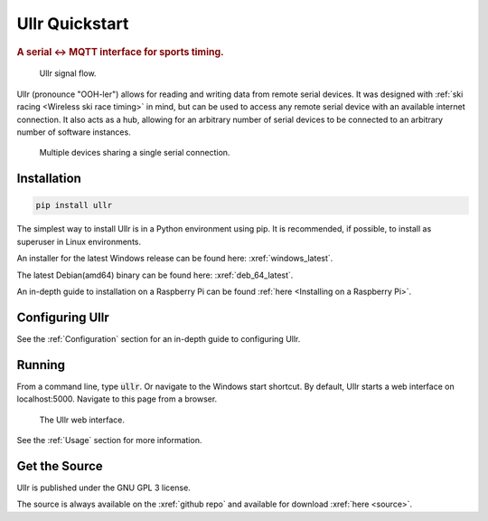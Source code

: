 ===============
Ullr Quickstart
===============

.. rubric:: A serial <-> MQTT interface for sports timing.

.. figure:: /_static/ullr-signal-flow.png
    
    Ullr signal flow.

Ullr (pronounce "OOH-ler") allows for reading and writing data from remote serial devices. It was
designed with :ref:`ski racing <Wireless ski race timing>` in mind, but can be used to access any remote serial 
device with an available internet connection. It also acts as a hub, allowing 
for an arbitrary number of serial devices to be connected to an arbitrary 
number of software instances.

.. figure:: /_static/device-bus.png

    Multiple devices sharing a single serial connection.

Installation
~~~~~~~~~~~~
.. code-block::

    pip install ullr 

The simplest way to install Ullr is in a Python environment using pip. It is 
recommended, if possible, to install as superuser in Linux environments.

An installer for the latest Windows release can be found here: 
:xref:`windows_latest`.

The latest Debian(amd64) binary can be found here: 
:xref:`deb_64_latest`. 

An in-depth guide to installation on a Raspberry Pi can be found :ref:`here 
<Installing on a Raspberry Pi>`.

Configuring Ullr
~~~~~~~~~~~~~~~~
See the :ref:`Configuration` section for an in-depth guide to configuring Ullr.

Running
~~~~~~~
From a command line, type :code:`ullr`. Or navigate to the Windows start 
shortcut. By default, Ullr starts a web interface on localhost:5000. Navigate
to this page from a browser.

.. figure:: /_static/webui-empty.png

    The Ullr web interface.

See the :ref:`Usage` section for more information.

Get the Source
~~~~~~~~~~~~~~
Ullr is published under the GNU GPL 3 license.

The source is always available on the :xref:`github repo` and available for 
download :xref:`here <source>`.